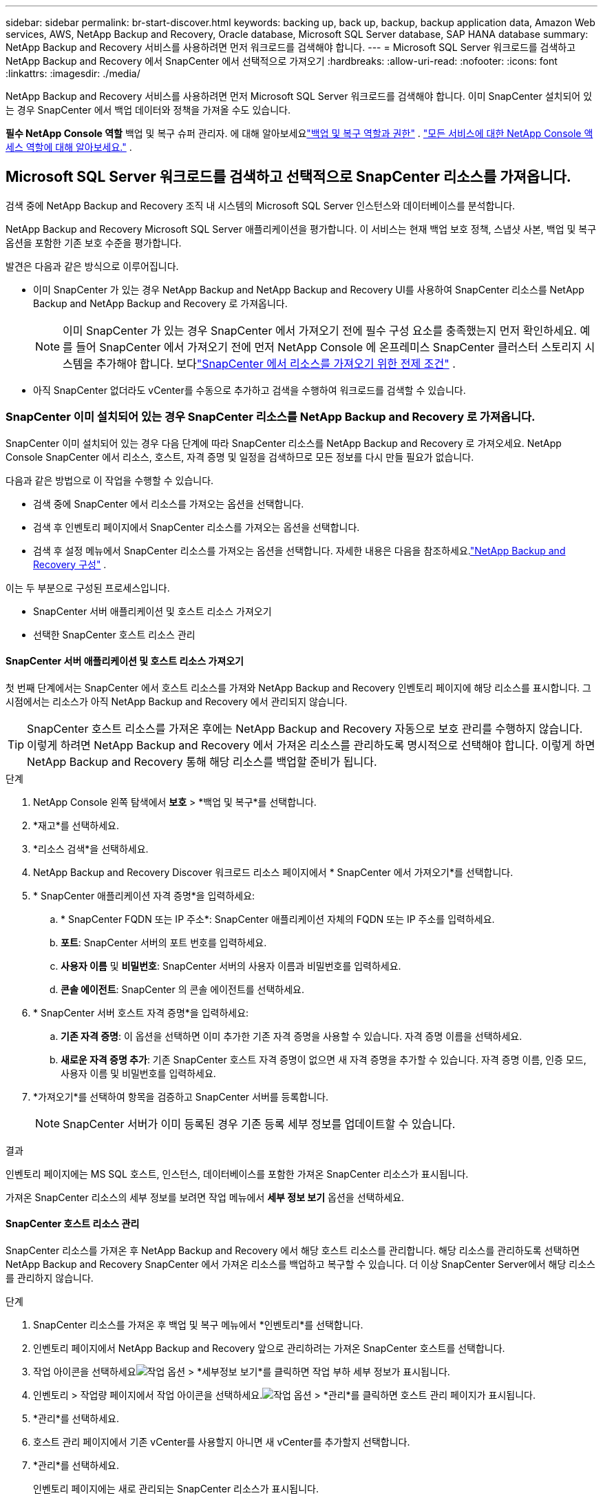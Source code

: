 ---
sidebar: sidebar 
permalink: br-start-discover.html 
keywords: backing up, back up, backup, backup application data, Amazon Web services, AWS, NetApp Backup and Recovery, Oracle database, Microsoft SQL Server database, SAP HANA database 
summary: NetApp Backup and Recovery 서비스를 사용하려면 먼저 워크로드를 검색해야 합니다. 
---
= Microsoft SQL Server 워크로드를 검색하고 NetApp Backup and Recovery 에서 SnapCenter 에서 선택적으로 가져오기
:hardbreaks:
:allow-uri-read: 
:nofooter: 
:icons: font
:linkattrs: 
:imagesdir: ./media/


[role="lead"]
NetApp Backup and Recovery 서비스를 사용하려면 먼저 Microsoft SQL Server 워크로드를 검색해야 합니다.  이미 SnapCenter 설치되어 있는 경우 SnapCenter 에서 백업 데이터와 정책을 가져올 수도 있습니다.

*필수 NetApp Console 역할* 백업 및 복구 슈퍼 관리자.  에 대해 알아보세요link:reference-roles.html["백업 및 복구 역할과 권한"] . https://docs.netapp.com/us-en/console-setup-admin/reference-iam-predefined-roles.html["모든 서비스에 대한 NetApp Console 액세스 역할에 대해 알아보세요."^] .



== Microsoft SQL Server 워크로드를 검색하고 선택적으로 SnapCenter 리소스를 가져옵니다.

검색 중에 NetApp Backup and Recovery 조직 내 시스템의 Microsoft SQL Server 인스턴스와 데이터베이스를 분석합니다.

NetApp Backup and Recovery Microsoft SQL Server 애플리케이션을 평가합니다.  이 서비스는 현재 백업 보호 정책, 스냅샷 사본, 백업 및 복구 옵션을 포함한 기존 보호 수준을 평가합니다.

발견은 다음과 같은 방식으로 이루어집니다.

* 이미 SnapCenter 가 있는 경우 NetApp Backup and NetApp Backup and Recovery UI를 사용하여 SnapCenter 리소스를 NetApp Backup and NetApp Backup and Recovery 로 가져옵니다.
+

NOTE: 이미 SnapCenter 가 있는 경우 SnapCenter 에서 가져오기 전에 필수 구성 요소를 충족했는지 먼저 확인하세요.  예를 들어 SnapCenter 에서 가져오기 전에 먼저 NetApp Console 에 온프레미스 SnapCenter 클러스터 스토리지 시스템을 추가해야 합니다.  보다link:concept-start-prereq-snapcenter-import.html["SnapCenter 에서 리소스를 가져오기 위한 전제 조건"] .

* 아직 SnapCenter 없더라도 vCenter를 수동으로 추가하고 검색을 수행하여 워크로드를 검색할 수 있습니다.




=== SnapCenter 이미 설치되어 있는 경우 SnapCenter 리소스를 NetApp Backup and Recovery 로 가져옵니다.

SnapCenter 이미 설치되어 있는 경우 다음 단계에 따라 SnapCenter 리소스를 NetApp Backup and Recovery 로 가져오세요.  NetApp Console SnapCenter 에서 리소스, 호스트, 자격 증명 및 일정을 검색하므로 모든 정보를 다시 만들 필요가 없습니다.

다음과 같은 방법으로 이 작업을 수행할 수 있습니다.

* 검색 중에 SnapCenter 에서 리소스를 가져오는 옵션을 선택합니다.
* 검색 후 인벤토리 페이지에서 SnapCenter 리소스를 가져오는 옵션을 선택합니다.
* 검색 후 설정 메뉴에서 SnapCenter 리소스를 가져오는 옵션을 선택합니다.  자세한 내용은 다음을 참조하세요.link:br-start-configure.html["NetApp Backup and Recovery 구성"] .


이는 두 부분으로 구성된 프로세스입니다.

* SnapCenter 서버 애플리케이션 및 호스트 리소스 가져오기
* 선택한 SnapCenter 호스트 리소스 관리




==== SnapCenter 서버 애플리케이션 및 호스트 리소스 가져오기

첫 번째 단계에서는 SnapCenter 에서 호스트 리소스를 가져와 NetApp Backup and Recovery 인벤토리 페이지에 해당 리소스를 표시합니다.  그 시점에서는 리소스가 아직 NetApp Backup and Recovery 에서 관리되지 않습니다.


TIP: SnapCenter 호스트 리소스를 가져온 후에는 NetApp Backup and Recovery 자동으로 보호 관리를 수행하지 않습니다.  이렇게 하려면 NetApp Backup and Recovery 에서 가져온 리소스를 관리하도록 명시적으로 선택해야 합니다.  이렇게 하면 NetApp Backup and Recovery 통해 해당 리소스를 백업할 준비가 됩니다.

.단계
. NetApp Console 왼쪽 탐색에서 *보호* > *백업 및 복구*를 선택합니다.
. *재고*를 선택하세요.
. *리소스 검색*을 선택하세요.
. NetApp Backup and Recovery Discover 워크로드 리소스 페이지에서 * SnapCenter 에서 가져오기*를 선택합니다.
. * SnapCenter 애플리케이션 자격 증명*을 입력하세요:
+
.. * SnapCenter FQDN 또는 IP 주소*: SnapCenter 애플리케이션 자체의 FQDN 또는 IP 주소를 입력하세요.
.. *포트*: SnapCenter 서버의 포트 번호를 입력하세요.
.. *사용자 이름* 및 *비밀번호*: SnapCenter 서버의 사용자 이름과 비밀번호를 입력하세요.
.. *콘솔 에이전트*: SnapCenter 의 콘솔 에이전트를 선택하세요.


. * SnapCenter 서버 호스트 자격 증명*을 입력하세요:
+
.. *기존 자격 증명*: 이 옵션을 선택하면 이미 추가한 기존 자격 증명을 사용할 수 있습니다.  자격 증명 이름을 선택하세요.
.. *새로운 자격 증명 추가*: 기존 SnapCenter 호스트 자격 증명이 없으면 새 자격 증명을 추가할 수 있습니다. 자격 증명 이름, 인증 모드, 사용자 이름 및 비밀번호를 입력하세요.


. *가져오기*를 선택하여 항목을 검증하고 SnapCenter 서버를 등록합니다.
+

NOTE: SnapCenter 서버가 이미 등록된 경우 기존 등록 세부 정보를 업데이트할 수 있습니다.



.결과
인벤토리 페이지에는 MS SQL 호스트, 인스턴스, 데이터베이스를 포함한 가져온 SnapCenter 리소스가 표시됩니다.

가져온 SnapCenter 리소스의 세부 정보를 보려면 작업 메뉴에서 *세부 정보 보기* 옵션을 선택하세요.



==== SnapCenter 호스트 리소스 관리

SnapCenter 리소스를 가져온 후 NetApp Backup and Recovery 에서 해당 호스트 리소스를 관리합니다.  해당 리소스를 관리하도록 선택하면 NetApp Backup and Recovery SnapCenter 에서 가져온 리소스를 백업하고 복구할 수 있습니다.  더 이상 SnapCenter Server에서 해당 리소스를 관리하지 않습니다.

.단계
. SnapCenter 리소스를 가져온 후 백업 및 복구 메뉴에서 *인벤토리*를 선택합니다.
. 인벤토리 페이지에서 NetApp Backup and Recovery 앞으로 관리하려는 가져온 SnapCenter 호스트를 선택합니다.
. 작업 아이콘을 선택하세요image:../media/icon-action.png["작업 옵션"] > *세부정보 보기*를 클릭하면 작업 부하 세부 정보가 표시됩니다.
. 인벤토리 > 작업량 페이지에서 작업 아이콘을 선택하세요.image:../media/icon-action.png["작업 옵션"] > *관리*를 클릭하면 호스트 관리 페이지가 표시됩니다.
. *관리*를 선택하세요.
. 호스트 관리 페이지에서 기존 vCenter를 사용할지 아니면 새 vCenter를 추가할지 선택합니다.
. *관리*를 선택하세요.
+
인벤토리 페이지에는 새로 관리되는 SnapCenter 리소스가 표시됩니다.



선택적으로 작업 메뉴에서 *보고서 생성* 옵션을 선택하여 관리되는 리소스에 대한 보고서를 만들 수 있습니다.



==== 인벤토리 페이지에서 검색 후 SnapCenter 리소스 가져오기

이미 리소스를 발견한 경우 인벤토리 페이지에서 SnapCenter 리소스를 가져올 수 있습니다.

.단계
. 콘솔 왼쪽 탐색에서 *보호* > *백업 및 복구*를 선택합니다.
. *재고*를 선택하세요.
. 인벤토리 페이지에서 * SnapCenter 리소스 가져오기*를 선택합니다.
. 위의 * SnapCenter 리소스 가져오기* 섹션의 단계에 따라 SnapCenter 리소스를 가져오세요.




=== SnapCenter 설치되어 있지 않으면 vCenter를 추가하고 리소스를 검색하세요.

SnapCenter 아직 설치되어 있지 않으면 vCenter 정보를 추가하고 NetApp 백업 및 복구에서 워크로드를 검색할 수 있습니다. 각 콘솔 에이전트 내에서 워크로드를 검색할 시스템을 선택합니다.

VMware 환경이 있는 경우에는 선택 사항입니다.

.단계
. 콘솔 왼쪽 탐색에서 *보호* > *백업 및 복구*를 선택합니다.
+
백업 및 복구에 처음 로그인하는 경우 콘솔에 이미 시스템이 있지만 리소스를 검색하지 못한 경우 "새로운 NetApp Backup and Recovery 에 오신 것을 환영합니다" 랜딩 페이지가 나타나고 *리소스 검색* 옵션이 표시됩니다.

. *리소스 검색*을 선택하세요.
. 다음 정보를 입력하세요:
+
.. *작업 유형*: 이 버전에서는 Microsoft SQL Server만 사용할 수 있습니다.
.. *vCenter 설정*: 기존 vCenter를 선택하거나 새 vCenter를 추가합니다. 새로운 vCenter를 추가하려면 vCenter FQDN 또는 IP 주소, 사용자 이름, 비밀번호, 포트 및 프로토콜을 입력하세요.
+

TIP: vCenter 정보를 입력하는 경우 vCenter 설정과 호스트 등록에 대한 정보를 모두 입력합니다.  여기에 vCenter 정보를 추가하거나 입력한 경우 다음으로 고급 설정에서 플러그인 정보도 추가해야 합니다.

.. *호스트 등록*: *자격 증명 추가*를 선택하고 검색하려는 워크로드가 포함된 호스트에 대한 정보를 입력합니다.
+

TIP: vCenter 서버가 아닌 독립형 서버를 추가하는 경우 호스트 정보만 입력하세요.



. *발견*을 선택하세요.
+

TIP: 이 과정은 몇 분 정도 걸릴 수 있습니다.

. 고급 설정을 계속합니다.




==== 검색 중 고급 설정 옵션을 설정하고 플러그인을 설치합니다.

고급 설정을 사용하면 등록된 모든 서버에 플러그인 에이전트를 수동으로 설치할 수 있습니다.  이를 통해 모든 SnapCenter 워크로드를 NetApp Backup and Recovery 로 가져와서 백업과 복원을 관리할 수 있습니다.  NetApp Backup and Recovery 플러그인을 설치하는 데 필요한 단계를 보여줍니다.

.단계
. Discover 리소스 페이지에서 오른쪽에 있는 아래쪽 화살표를 클릭하여 고급 설정으로 이동합니다.
. 워크로드 리소스 검색 페이지에서 다음 정보를 입력합니다.
+
** *플러그인 포트 번호 입력*: 플러그인이 사용하는 포트 번호를 입력하세요.
** *설치 경로*: 플러그인이 설치될 경로를 입력하세요.


. SnapCenter 에이전트를 수동으로 설치하려면 다음 옵션의 상자를 선택하세요.
+
** *수동 설치 사용*: 플러그인을 수동으로 설치하려면 이 상자를 선택하세요.
** *클러스터의 모든 호스트 추가*: 검색 중에 클러스터의 모든 호스트를 NetApp Backup and Recovery 에 추가하려면 이 상자를 선택합니다.
** *선택적 사전 설치 검사 건너뛰기*: 선택적 사전 설치 검사를 건너뛰려면 이 상자를 선택하세요.  예를 들어, 가까운 미래에 메모리나 공간 고려사항이 변경될 예정이고 지금 플러그인을 설치하려는 경우 이 작업을 수행할 수 있습니다.


. *발견*을 선택하세요.




==== NetApp Backup and Recovery 보드로 계속

. NetApp Backup and Recovery 보드를 표시하려면 백업 및 복구 메뉴에서 *대시보드*를 선택합니다.
. 데이터 보호 상태를 검토하세요.  위험에 처한 작업이나 보호된 작업의 수는 새로 발견, 보호 및 백업된 작업 부하에 따라 증가합니다.
+
link:br-use-dashboard.html["대시보드에서 무엇을 볼 수 있는지 알아보세요"].


